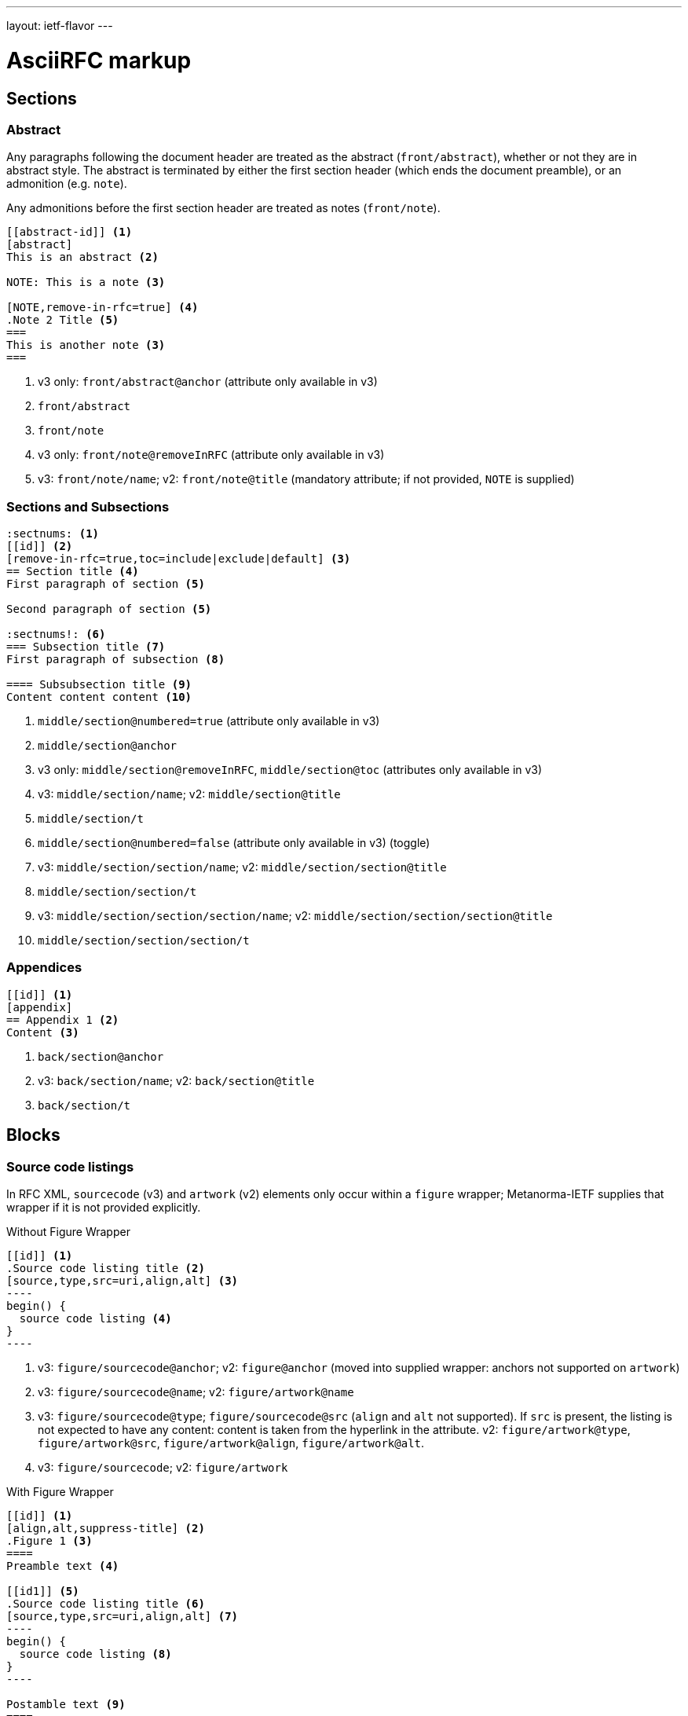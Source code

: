 ---
layout: ietf-flavor
---

= AsciiRFC markup

== Sections

=== Abstract

Any paragraphs following the document header are treated as the abstract
(`front/abstract`), whether or not they are in abstract style. The abstract is
terminated by either the first section header (which ends the document
preamble), or an admonition (e.g. `note`).

Any admonitions before the first section header are treated as notes (`front/note`).

[source,asciidoc]
----
[[abstract-id]] <1>
[abstract]
This is an abstract <2>

NOTE: This is a note <3>

[NOTE,remove-in-rfc=true] <4>
.Note 2 Title <5>
===
This is another note <3>
===
----
<1> v3 only: `front/abstract@anchor` (attribute only available in v3)
<2> `front/abstract`
<3> `front/note`
<4> v3 only: `front/note@removeInRFC` (attribute only available in v3)
<5> v3: `front/note/name`; v2: `front/note@title` (mandatory attribute; if not provided, `NOTE` is supplied)

=== Sections and Subsections

[source,asciidoc]
----
:sectnums: <1>
[[id]] <2>
[remove-in-rfc=true,toc=include|exclude|default] <3>
== Section title <4>
First paragraph of section <5>

Second paragraph of section <5>

:sectnums!: <6>
=== Subsection title <7>
First paragraph of subsection <8>

==== Subsubsection title <9>
Content content content <10>
----
<1> `middle/section@numbered=true` (attribute only available in v3)
<2> `middle/section@anchor`
<3> v3 only: `middle/section@removeInRFC`, `middle/section@toc` (attributes only available in v3)
<4> v3: `middle/section/name`; v2: `middle/section@title`
<5> `middle/section/t`
<6> `middle/section@numbered=false` (attribute only available in v3) (toggle)
<7> v3: `middle/section/section/name`; v2: `middle/section/section@title`
<8> `middle/section/section/t`
<9> v3: `middle/section/section/section/name`; v2: `middle/section/section/section@title`
<10> `middle/section/section/section/t`


=== Appendices

[source,asciidoc]
--
[[id]] <1>
[appendix]
== Appendix 1 <2>
Content <3>
--
<1> `back/section@anchor`
<2> v3: `back/section/name`; v2: `back/section@title`
<3> `back/section/t`






== Blocks

=== Source code listings

In RFC XML, `sourcecode` (v3) and `artwork` (v2) elements only occur within a
`figure` wrapper; Metanorma-IETF supplies that wrapper if it is not provided
explicitly.

[source,asciidoc]
.Without Figure Wrapper
--
[[id]] <1>
.Source code listing title <2>
[source,type,src=uri,align,alt] <3>
----
begin() {
  source code listing <4>
}
----
--
<1> v3: `figure/sourcecode@anchor`; v2: `figure@anchor` (moved into supplied wrapper: anchors not supported on `artwork`)
<2> v3: `figure/sourcecode@name`; v2: `figure/artwork@name`
<3> v3: `figure/sourcecode@type`; `figure/sourcecode@src` (`align` and `alt` not supported). If `src` is present, the listing is not expected to have any content: content is taken from the hyperlink in the attribute. v2: `figure/artwork@type`, `figure/artwork@src`, `figure/artwork@align`, `figure/artwork@alt`.
<4> v3: `figure/sourcecode`; v2: `figure/artwork`

[source,asciidoc]
.With Figure Wrapper
--
[[id]] <1>
[align,alt,suppress-title] <2>
.Figure 1 <3>
====
Preamble text <4>

[[id1]] <5>
.Source code listing title <6>
[source,type,src=uri,align,alt] <7>
----
begin() {
  source code listing <8>
}
----

Postamble text <9>
====
--
<1> `figure@anchor`
<2> v2 only: `figure/artwork@align`, `figure/artwork@alt`, `figure@suppress-title` (attributes only available in v2)
<3> `figure/name`
<4> v2 only: `figure/preamble` (only available in v2)
<5> v3: `figure/sourcecode@anchor`; v2: Not supported: use `figure@anchor`
<6> v3: `figure/sourcecode@name`; v2: `figure/artwork@name`
<7> v3: `figure/sourcecode@type`; `figure/sourcecode@src` (`align` and `alt` not supported). If `src` is present, the listing is not expected to have any content: content is taken from the hyperlink in the attribute. v2: `figure/artwork@type`, `figure/artwork@src`, `figure/artwork@align`, `figure/artwork@alt`.
<8> v3: `figure/sourcecode`; v2: `figure/artwork`
<9> v2 only: `figure/postamble` (only available in v2)


=== ASCII Art and Images

In RFC XML, `artwork` elements only occur within a
`figure` wrapper; Metanorma-IETF supplies that wrapper if it is not provided
explicitly.


[source,asciidoc]
.Ascii-Art Without Figure Wrapper
--
[[id]] <1>
.Figure2.jpg <2>
[align=left|center|right,alt=Ascii Art,type=text/plain] <3>
....
------------------------
|        Ascii Art     |
------------------------ <4>
....
--
<1> v3 only: `figure/artwork@anchor`; v2: `figure@anchor` (moved into supplied wrapper: anchors not supported on `artwork`)
<2> `figure/artwork@name`
<3> `figure/artwork@align`, `figure/artwork@alt`; `figure@type` (attribute only available in v2)
<4> `figure/artwork`

[source,asciidoc]
.Image Without Figure Wrapper
--
[[id]] <1>
.Figure2.jpg <2>
[align=left|center|right,alt=alt_text,type=img/jpeg] <3>
image::filename.jpg[alt_text,700,200] <4>
--
<1> v3 only: `figure/artwork@anchor`; v2: `figure@anchor` (moved into supplied wrapper: anchors not supported on `artwork`)
<2> `figure/artwork@name`
<3> `figure/artwork@align`, `figure/artwork@alt`; `figure/artwork@type` (only available in v2, intended to be a MIME type; v3: populated as either `svg` or `binary-art` depending on file suffix)
<4> `figure/artwork@src`, `figure/artwork@alt`, `figure/artwork@width` (deprecated in v3), `figure/artwork@height` (deprecated in v3)


[source,asciidoc]
.With Figure Wrapper
--
[[id]] <1>
[align,alt,suppress-title] <2>
.Figure 1 <3>
====
Preamble text <4>

[[id]] <5>
.Figure2.jpg <8>
[align=left|center|right,alt=alt_text,type=text/plain] <6>
....
Figures are
      only permitted to contain listings (sourcecode),
           images (artwork),
or literal (artwork) <7>
....
[[id]] <5>
.Figure2.jpg <8>
[align=left|center|right,alt=alt_text,type=img/jpeg] <9>
image::filename.jpg[alt_text,700,200] <10>

Postamble text <11>
====
--
<1> `figure@anchor`
<2> v2 only: `figure/artwork@align`, `figure/artwork@alt`, `figure@suppress-title` (attributes only available in v2)
<3> `figure/name`
<4> v2 only: `figure/preamble` (only available in v2)
<5> v3: `figure/artwork@anchor`; v2: Not supported: use `figure@anchor`
<6> `figure/artwork@align`, `figure/artwork@alt`; `figure@type` (attribute only available in v2)
<7> `figure/artwork`
<8> `figure/artwork@name`
<9> `figure/artwork@align`, `figure/artwork@alt`; `figure/artwork@type` (only available in v2, intended to be a MIME type; v3: populated as either `svg` or `binary-art` depending on file suffix)
<10> `figure/artwork@src`, `figure/artwork@alt`, `figure/artwork@width` (deprecated in v3), `figure/artwork@height` (deprecated in v3)
<11> v2 only: `figure/postamble` (only available in v2)


=== Mathematical examples

In order for mathematical formatting to be recognised in Asciidoc, the document attribute `:stem:` needs to be set.

[source,asciidoc]
--
:stem:

[stem]
++++
sqrt(4) = 2
++++
--

Mathematical examples are treated identically to literals, and are rendered as `artwork` in both v2 and v3;
however their default alignment is set as `center`. As with inline stem expressions, they are treated identically
to monospace expressions in the RFC XML output; they are not currently rendered as MathML or any other notation.

=== Lists

[source,asciidoc]
--
[[id]] <1>
[empty=true,spacing=normal|compact,hang-indent=n] <2>
* Unordered list 1 <3>
* Unordered list 2 <3>
** Nested list <4>

[[id]] <5>
[spacing=compact,empty=true,start=n,group=n,counter=token,hang-indent=n,format=List #%d,arabic|loweralpha|upperralpha|lowerroman|upperroman] <6>
. A <7>
. B <7>
--
<1> v3: `ul@anchor`; attribute only available in v3
<2> v3: `ul@empty`, `ul@spacing` (`hangIndent` not available); v2: `ul@style = empty`, `ul@hangIndent` (`spacing` not available)
<3> v2: `list[@style="symbols"]/t`; v3: ul/li
<4> v2: `list[@style="symbols"]/t/list[@style="symbols"]/t`; v3: `ul/li/ul/li`
<5> v3: `ol@anchor`; attribute only available in v3
<6> v2: `list/counter`,  `list@hangIndent`, `list@style = format List #%d`, `list@style` (for arabic|loweralpha|upperralpha|lowerroman|upperroman) (`spacing`, `start`, `empty` and `group` not available) v3: `ol@spacing`, `ol@empty`, `ol@start`, `ol@group`, `ol@type = "#%d", `ol@type` (for arabic|loweralpha|upperralpha|lowerroman|upperroman) (`counter`, `hangIndent` not available)
<7> v2: `list/t`; v3: `ol/li`

Asciidoctor does not permit anchors on list items: the anchors in the following are ignored.

[source,asciidoc]
--
* [[id1]] A

. [[id2]] A
--

RFC XML v2 does not support multiparagraph list items. Following the specification recommendation,
paragraphs within v2 list items are replaced with `vspace` tages.

=== Definition Lists

[source,asciidoc]
--
[[id]] <1>
[horizontal,compact,hang-indent=n] <2>
A:: B <3>
--
<1> v3 only: `dl@anchor` (attribute only available in v3)
<2> v3 only: `dl@hanging`, `dl@spacing` (attributes only available in v3); v2 only: `list@hangIndent` (attribute only available in v2). Note that the `compact` and `horizontal` attributes are mutually exclusive in AsciiDoc.
<3> v3: `dl/dt`, `dl/dd`; v2: `list[@style="hanging"]/t@hangText`, `list[@style="hanging"]/t`

Asciidoctor does not permit anchors on either definition list terms,
or definition list definitions: the anchors in the following are ignored.

In RFC XML v2, `idnits` considers inline definition lists invalid; the gem
renders them as paragraphed definition lists. The gem option `:inline-definition-lists`
disables this behaviour.

[source,asciidoc]
--
[[id1]] A:: [[id2]]B
--

RFC XML v2 does not support multiparagraph list items. Following the specification recommendation,
paragraphs within v2 list items are replaced with `vspace` tages.

=== Sidebar (RFC v3 only)

[source,asciidoc]
--
[[id]] <1>
****
Sidebar <2>
****
--
<1> `aside@anchor`
<2> `<aside>Sidebar</aside>`

=== Tables

The converter respects the AsciiDoc (horizontal) align attributes of cells (v2,
v3), column widths (v2), and `colspan`, `rowspan` attributes (v3).

(Exceptionally,
column widths specified for v2 as `"1,1,1,1,1,1...."` will be ignored, since Asciidoctor
internally treats them identically to unspecified column widths on a table.)

[source,asciidoc]
--
[[id]] <1>
[suppress-title=true|false,align=left|center|right,grid=all|cols|none|rows] <2>
.Table Title <3>
|===
|[[id]] head | head <4>

h|header cell | body cell <5>
| | [[id]] body cell <6>

|foot | foot <7>
|===
--
<1> v3: `table@anchor`; v2: `texttable@anchor`
<2> v2: `texttable@suppress-title`, `texttable@align`, `texttable@style` (attributes only available in v2). Mapping of Asciidoc grid attribute to RFC XML style attribute is: `all` > `all`, `cols` > `full`, `none` > `none`, `rows` > `headers` (although the two are not strictly equivalent).
<3> v3: `table/name`; v2: `texttable@title`
<4> v3: `table/thead/tr/td`; v2: `texttable/ttcol@id` (attribute only available in v2), `texttable/ttcol`
<5> v3: `table/tbody/tr/th`, `table/tbody/tr/td`; v2: `texttable/c`, `texttable/c`
<6> v3: `table/tbody/tr/td@anchor` (attribute only available in v3)
<7> v3: `table/tfoot/tr/td`; v2: `texttable/c`

NOTE: v3 permits table cells to contain block elements, such as paragraphs and lists. (This is done in Asciidoc by prefixing
the table cell with `a|`.) However v2 only permits inline tagging, and any block tags are ignored.

=== Paragraphs

[source,asciidoc]
--
[[id]] <1>
[keep-with-next=true,keep-with-previous=true] <2>
Paragraph text <3>
--
<1> `t@anchor`
<2> v3 only: `t@keepWithNext`, `t@keepWithPrevious` (attributes only available in v3)
<3> `<t>Paragraph text</t>`

=== Quotes (v3 only)

[source,asciidoc]
--
[[id]] <1>
[quote, attribution, citation info] <2>
Quotation <3>
--
<1> `blockquote@anchor`
<2> `blockquote@quotedFrom`, `blockquote@cite`. In v3, `citation info` is limited to a URL.
<3> `<blockquote>Quotation</blockquote>` 


=== Comments

==== Asciidoctor comments

Asciidoctor implements both inline comments (prefixed with `\\`)
and block comments (prefixed with `\\\\`). Both are ignored by
the Asciidoctor processor, and are not rendered in any output,
including RFC XML.

Asciidoctor also permits paragraphs and open blocks (which can contain
multiple paragraphs) to be treated as Asciidoctor comments, if
they have the style attribute `[comment]`:

[source,asciidoc]
----

// This is an inline Asciidoctor comment, which will not be output to XML.

[comment]
This is a single paragraph Asciidoctor comment,
which will not be output to XML.

////
This is a block Asciidoctor comment,

which will not be output to XML.
////

[comment]
--
This is a

multiple paragraph

Asciidoctor comment, which will not be output to XML.
--
----

==== XML comments

XML inline comments may be introduced into XML through the `[comment]`
formatting macro: any such comments may not span more than one line.

[source,asciidoc]
--
Text [comment]#This is a comment# Text
--

The foregoing will be rendered in RFC XML as:

[source,xml]
--
<t>Text <!-- This is a comment --> Text</t>
--

XML block comments are introduced through the role attribute
`[.comment]`, which can be prefied to a paragraph or an open
block (which can contain multiple paragraphs):

[source,asciidoc]
----
[.comment]
This is a single paragraph XML comment.

[.comment]
--
This is a

multiple paragraph

XML comment.
--
----

==== Text Comments

RFC XML provides for editorial comments which may optionally appear
in the published text (subject to either the v3 `cref@display`
attribute, or the `comments` processing instruction).

In v2 RFC XML, comment text is stripped of all formatting.

[source,asciidoc]
--
NOTE: Any admonition inside the body of the text is a comment. <1>
// Note that actual AsciiDoc comments are ignored by the converter.

[[id]] <2>
[NOTE,display=true|false,source=name] <3>
.Note Title <4>
====
Any admonition inside the body of the text is a comment.
====
--
<1> `<cref>Any admonition inside the body of the text is a comment.</cref>`
<2> `cref@anchor`
<3> v3 only: `cref@display` (not supported in v2); v2: `cref@source`
<4> v3 only: `cref/name` (not suppported in v2)







=== Inline markup

=== Indexing

[source,asciidoc]
--
This ((<indexterm>)) <1>
is visible in the text,
this one is not (((indexterm, index-subterm))). <2>
--
<1> `<iref item="indexterm">indexterm</iref>`
<2> `<iref item="indexterm" subitem="index-subterm"/>`


=== Inline formatting

[source,asciidoc]
--
Linebreak: + <1>
_Italic_ <2>
*Bold* <3>
`Monospace` <4>
~subscript~ <5>
^superscript^ <6>
[bcp14]#MUST NOT# <7>
*MUST NOT* <8>
stem:[sqrt(4) = 2]
--
<1> That is, "+ " at the end of a line. v3: `<br/>`; v2: `<vspace/>`.
<2> v3: `<em>Italic</em>`; v2: `<spanx style="emph">Italic</spanx>`
<3> v3: `<strong>Bold</strong>`; v2: `<spanx style="strong">Bold</spanx>`
<4> v3: `<tt>Monospace</tt>`; v2: `<spanx style="verb">Monospace</spanx>`
<5> v3 only: `<sub>subscript</sub>`. Not supported in v2; rendered as `\_subscript_`
<6> v3 only: `<sup>superscript</sup>`. Not supported in v2; rendered as `\^superscript^`
<7> v3 only: `<bcp14>MUST NOT</bcp14>`. Not supported in v2; rendered as `<spanx style="strong">MUST NOT</spanx>`. 
<8> v3: if document flag `:no-rfc-bold-bcp14:` is present, then `<strong>MUST NOT</strong>`, else (by default) any BCP14/RFC2119 phrase in boldface and capitals is assumed to be intended to be tagged in `<bcp14>`. v2: `<spanx style="strong">MUST NOT</spanx>`.
<9> Stem expressions are treated identically to monospace expressions; they are not currently rendered as MathML or any other notation.

NOTE: The delimiters must occur within the one line; the following is invalid in Asciidoctor:
[source,asciidoc]
--
*WOULD
PROBABLY*
--

Any formatting XML spans within `spanx` elements are stripped in postprocessing.

=== Cross-References

[source,asciidoc]
----
Content content content
<<crossreference>> <1>
<<crossreference,text>> <2>
<<crossreference,format=(counter|title|none|default): text>> <3>
http://example.com/[linktext] <4>
The following represent the v3 relref element
<<crossreference,section_number (of|comma|parens|bare)>> <5>
<<crossreference,section_number (of|comma|parens|bare): text>> <6>
<<crossreference#fragment,section_number (of|comma|parens|bare)>> <7>
<<crossreference#fragment,section_number (of|comma|parens|bare): text>> <8>
----
<1> `<xref target="crossreference"/>`
<2> `<xref target="crossreference">text</xref>`
<3> `<xref format="counter|title|none|default" target="crossreference">text</xref>`
<4> `<eref href="http://example.com/">linktext</eref>`
<5> v3 only: `<relref displayFormat="of|comma|parens|bare" section="section_number" target="crossreference"/>` (element only available in v3)
<6> v3 only: `<relref displayFormat="of|comma|parens|bare" section="section_number" target="crossreference">text</relref>` (element only available in v3)
<7> v3 only: `<relref relative="fragment" displayFormat="of|comma|parens|bare" section="section_number" target="crossreference"/>` (element only available in v3)
<8> v3 only: `<relref relative="fragment" displayFormat="of|comma|parens|bare" section="section_number" target="crossreference">text</relref>` (element only available in v3)

In v2, the relref style crossreferences are rendered as equivalent `xref` crossreferences,
inserting section numbers as appropriate.

Note that fragments (e.g. `crossreference#fragment`) are not supported on the `xref@target` attribute,
in either v2 or v3: the RFC XML specification requires that the `xref@target` attribute equals
the value of an anchor attribute elsewhere in the document.

Internal crossreferences and bibliographic references are marked up in the same way; but
bibliographic references are marked up separately from the main flow of Asciidoctor, and are
processed later.

NOTE: Normally, Asciidoctor attempts to match a crossreference to a section title, if it does not find
a matching anchor ID. This behaviour has become optional as of Asciidoctor 1.5.7, and is suppressed in
this gem. If you have a citation of a bibliographic item which is identical to a section title (e.g. you have a
bibliographic citation with the anchor "WHIRLPOOL", and a section with the title "WHIRLPOOL"),
this gem will correctly pick the former as the target of the reference, so long as that section
has a different anchor ID:

[source,asciidoc]
----
[[hash_whirlpool]]
=== WHIRLPOOL

The WHIRLPOOL hash function is defined in <<WHIRLPOOL>>.

This section should actually be referenced as <<hash_whirlpool>>.
...

[bibliography]
== Informative References
++++
<reference anchor='WHIRLPOOL' target='http://www.larc.usp.br/~pbarreto/WhirlpoolPage.html'>
...
++++
----



